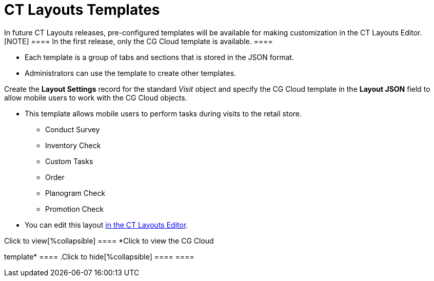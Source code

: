 = CT Layouts Templates

In future CT Layouts releases, pre-configured templates will be
available for making customization in the CT Layouts Editor.
[NOTE] ==== In the first release, only the CG Cloud template is
available. ====

* Each template is a group of tabs and sections that is stored in the
JSON format.
* Administrators can use the template to create other templates.



Create the *Layout Settings* record for the standard _Visit_ object and
specify the CG Cloud template in the *Layout JSON* field to allow mobile
users to work with the CG Cloud objects.

* This template allows mobile users to perform tasks during visits to
the retail store.
** Conduct Survey
** Inventory Check
** Custom Tasks
** Order
** Planogram Check
** Promotion Check
* You can edit this layout xref:ct-layouts-editor-customize-tabs.html[in
the CT Layouts Editor].



.Click to view[%collapsible] ==== *Click to view the CG Cloud
template* ==== .Click to hide[%collapsible] ==== ====
